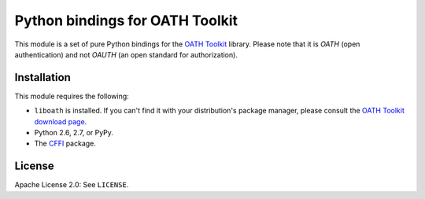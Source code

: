 Python bindings for OATH Toolkit
================================

This module is a set of pure Python bindings for the `OATH Toolkit`_ library.
Please note that it is *OATH* (open authentication) and not *OAUTH* (an open
standard for authorization).

.. _OATH Toolkit: http://www.nongnu.org/oath-toolkit/

Installation
------------

This module requires the following:

* ``liboath`` is installed. If you can't find it with your distribution's
  package manager, please consult the `OATH Toolkit download page`_.
* Python 2.6, 2.7, or PyPy.
* The `CFFI`_ package.

.. _OATH Toolkit download page: http://www.nongnu.org/oath-toolkit/download.html
.. _CFFI: http://pypi.python.org/pypi/cffi

License
-------

Apache License 2.0: See ``LICENSE``.
